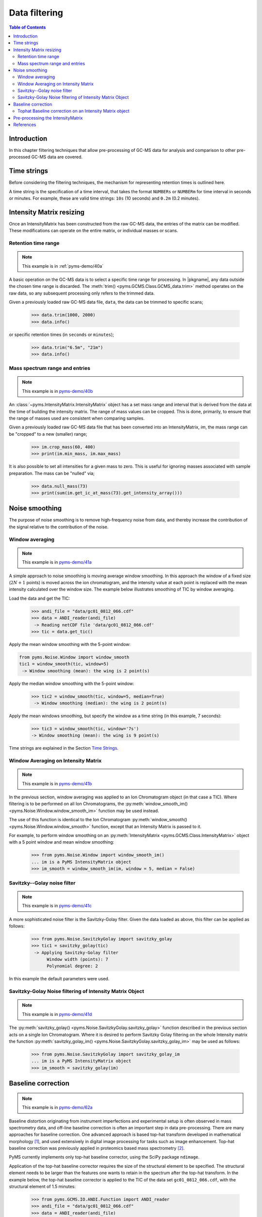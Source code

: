 ****************
Data filtering
****************

.. contents:: Table of Contents

Introduction
=============

In this chapter filtering techniques that allow pre-processing of GC-MS data for analysis and comparison to other pre-processed GC-MS data are covered.

Time strings
==============

Before considering the filtering techniques, the mechanism for representing retention times is outlined here.

A time string is the specification of a time interval, that takes the format ``NUMBERs`` or ``NUMBERm`` for time interval in seconds or minutes. For example, these are valid time strings: ``10s`` (10 seconds) and ``0.2m`` (0.2 minutes).

Intensity Matrix resizing
==============================

Once an IntensityMatrix has been constructed from the raw GC-MS data, the entries of the matrix can be modified. These modifications can operate on the entire matrix, or individual masses or scans.

Retention time range
-----------------------

.. note:: This example is in :ref:`pyms-demo/40a`

A basic operation on the GC-MS data is to select a specific time range for processing. In |pkgname|, any data outside the chosen time range is discarded. The :meth:`trim() <pyms.GCMS.Class.GCMS_data.trim>` method operates on the raw data, so any subsequent processing only refers to the trimmed data.

Given a previously loaded raw GC-MS data file, ``data``, the data can be
trimmed to specific scans;

    >>> data.trim(1000, 2000)
    >>> data.info()

or specific retention times (in ``seconds`` or ``minutes``);

    >>> data.trim("6.5m", "21m")
    >>> data.info()

Mass spectrum range and entries
---------------------------------

.. note:: This example is in `pyms-demo/40b <../pyms-demo/40b/40b.html>`__

An :class:`~pyms.IntensityMatrix.IntensityMatrix` object has a set mass range and interval that is derived
from the data at the time of building the intensity matrix. The range of mass
values can be cropped. This is done, primarily, to ensure that the range of
masses used are consistent when comparing samples.

Given a previously loaded raw GC-MS data file that has been converted into an
IntensityMatrix, `im`, the mass range can be "cropped" to a new (smaller)
range;

    >>> im.crop_mass(60, 400)
    >>> print(im.min_mass, im.max_mass)

It is also possible to set all intensities for a given mass to zero. This is
useful for ignoring masses associated with sample preparation. The mass can be
"nulled" via;

    >>> data.null_mass(73)
    >>> print(sum(im.get_ic_at_mass(73).get_intensity_array()))


Noise smoothing
=================

The purpose of noise smoothing is to remove high-frequency noise from
data, and thereby increase the contribution of the signal relative to
the contribution of the noise.

Window averaging
-----------------

.. note:: This example is in `pyms-demo/41a <../pyms-demo/41a/41a.html>`__

A simple approach to noise smoothing is moving average window smoothing.
In this approach the window of a fixed size (:math:`2N+1` points) is moved
across the ion chromatogram, and the intensity value at each point is
replaced with the mean intensity calculated over the window size.
The example below illustrates smoothing of TIC by window averaging.

Load the data and get the TIC:

    >>> andi_file = "data/gc01_0812_066.cdf"
    >>> data = ANDI_reader(andi_file)
     -> Reading netCDF file 'data/gc01_0812_066.cdf'
    >>> tic = data.get_tic()

Apply the mean window smoothing with the 5-point window:

.. code-block:: python

    from pyms.Noise.Window import window_smooth
    tic1 = window_smooth(tic, window=5)
     -> Window smoothing (mean): the wing is 2 point(s)

Apply the median window smoothing with the 5-point window:

    >>> tic2 = window_smooth(tic, window=5, median=True)
     -> Window smoothing (median): the wing is 2 point(s)

Apply the mean windows smoothing, but specify the window as
a time string (in this example, 7 seconds):

    >>> tic3 = window_smooth(tic, window='7s')
    -> Window smoothing (mean): the wing is 9 point(s)

Time strings are explained in the Section `Time Strings`_.

Window Averaging on Intensity Matrix
------------------------------------
.. note:: This example is in `pyms-demo/41b <../pyms-demo/41b/41b.html>`__

In the previous section, window averaging was applied to an
Ion Chromatogram object (in that case a TIC). Where filtering
is to be performed on all Ion Chromatograms, the
:py:meth:`window_smooth_im() <pyms.Noise.Window.window_smooth_im>`
function may be used instead.

The use of this function is identical to the Ion Chromatogram
:py:meth:`window_smooth() <pyms.Noise.Window.window_smooth>`
function, except that an Intensity Matrix
is passed to it.

For example, to perform window smoothing on an
:py:meth:`IntensityMatrix <pyms.GCMS.Class.IntensityMatrix>`
object with a 5 point window and mean window smoothing:

    >>> from pyms.Noise.Window import window_smooth_im()
    ... im is a PyMS IntensityMatrix object
    >>> im_smooth = window_smooth_im(im, window = 5, median = False)

Savitzky--Golay noise filter
------------------------------

.. note:: This example is in `pyms-demo/41c <../pyms-demo/41c/41c.html>`__

A more sophisticated noise filter is the Savitzky-Golay filter.
Given the data loaded as above, this filter can be applied as
follows:

    >>> from pyms.Noise.SavitzkyGolay import savitzky_golay
    >>> tic1 = savitzky_golay(tic)
     -> Applying Savitzky-Golay filter
          Window width (points): 7
          Polynomial degree: 2

In this example the default parameters were used.

Savitzky-Golay Noise filtering of Intensity Matrix Object
----------------------------------------------------------

.. note:: This example is in `pyms-demo/41d <../pyms-demo/41d/41d.html>`__

The :py:meth:`savitzky_golay() <pyms.Noise.SavitzkyGolay.savitzky_golay>`
function described in the previous section acts on a single
Ion Chromatogram. Where it is desired to perform Savitzky Golay
filtering on the whole Intensity matrix the function
:py:meth:`savitzky_golay_im() <pyms.Noise.SavitzkyGolay.savitzky_golay_im>`
may be used as follows:

    >>> from pyms.Noise.SavitzkyGolay import savitzky_golay_im
    ... im is a PyMS IntensityMatrix object
    >>> im_smooth = savitzky_golay(im)


Baseline correction
====================
.. note:: This example is in `pyms-demo/62a <../pyms-demo/62a/62a.html>`__

Baseline distortion originating from instrument imperfections and
experimental setup is often observed in mass spectrometry data,
and off-line baseline correction is often an important step in
data pre-processing. There are many approaches for baseline
correction. One advanced approach is based top-hat transform
developed in mathematical morphology [1]_, and used
extensively in digital image processing for tasks such as image
enhancement. Top-hat baseline correction was previously applied
in proteomics based mass spectrometry [2]_.

PyMS currently implements only top-hat baseline corrector, using
the SciPy package ``ndimage``.

Application of the top-hat baseline corrector requires the size
of the structural element to be specified. The structural element
needs to be larger than the features one wants to retain in the
spectrum after the top-hat transform. In the example below, the
top-hat baseline corrector is applied to the TIC of the data set
``gc01_0812_066.cdf``, with the structural element of 1.5 minutes:


    >>> from pyms.GCMS.IO.ANDI.Function import ANDI_reader
    >>> andi_file = "data/gc01_0812_066.cdf"
    >>> data = ANDI_reader(andi_file)
     -> Reading netCDF file 'data/gc01_0812_066.cdf'
    >>> tic = data.get_tic()
    >>> from pyms.Noise.SavitzkyGolay import savitzky_golay
    >>> tic1 = savitzky_golay(tic)
     -> Applying Savitzky-Golay filter
          Window width (points): 7
          Polynomial degree: 2
    >>> from pyms.Baseline.TopHat import tophat
    >>> tic2 = tophat(tic1, struct="1.5m")
     -> Top-hat: structural element is 239 point(s)
    >>> tic.write("output/tic.dat",minutes=True)
    >>> tic1.write("output/tic_smooth.dat",minutes=True)
    >>> tic2.write("output/tic_smooth_bc.dat",minutes=True)

In the interactive session shown above, the data set if first loaded,
Savitzky-Golay smoothing was applied, followed by baseline correction.
Finally the original, smoothed, and smoothed and baseline corrected
TIC were saved in the directory ``output/``.

Tophat Baseline correction on an Intensity Matrix object
-----------------------------------------------------------

.. note:: This example is in `pyms-demo/42b <../pyms-demo/42b/42b.html>`__

The :py:meth:`tophat() <pyms.Baseline.TopHat.tophat>` function
outlined in the instructions above, acts on a single
:py:meth:`IonChromatogram <pyms.GCMS.Class.IonChromatogram>`.
To perform baseline correction on an
:py:meth:`IntensityMatrix <pyms.GCMS.Class.IntensityMatrix>`
object (i.e. on all `Ion Chromatograms`) the
:py:meth:`tophat_im() <pyms.Baseline.TopHat.tophat_im>`
function may be used.

Using the same definition for "`struct`" as above, use of the
:py:meth:`tophat_im() <pyms.Baseline.TopHat.tophat_im>`
function is as follows:

    >>> from pyms.Baseline.TopHat import tophat_im()
    ... im is an Intensity Matrix object
    >>> im_base_corr = tophat(im, struct="1.5m")


Pre-processing the IntensityMatrix
====================================

.. note:: This example is in `pyms-demo/43 <../pyms-demo/43/43.html>`__

The entire noise smoothing and baseline correction can be applied to each ion
chromatogram in the intensity matrix;

    >>> jcamp_file = "data/gc01_0812_066.jdx"
    >>> data = JCAMP_reader(jcamp_file)
    >>> im = build_intensity_matrix(data)
    >>> n_scan, n_mz = im.get_size()
    >>> for ii in range(n_mz):
    ...     print "Working on IC#", ii+1
    ...     ic = im.get_ic_at_index(ii)
    ...     ic_smooth = savitzky_golay(ic)
    ...     ic_bc = tophat(ic_smooth, struct="1.5m")
    ...     im.set_ic_at_index(ii, ic_bc)
    ...

Alternatively, the filtering may be performed on the Intensity Matrix without
using a ``for`` loop, as outlined in the sections above. However filtering by
Ion Chromatogram in a ``for`` loop as described here is much faster.

The resulting IntensityMatrix object can be ``dumped'' to a file for later
retrieval. There are general perpose object file handling methods in
:py:meth:`pyms.Utils.IO <pyms.Utils.IO>`. For example;

    >>> from pyms.Utils.IO import dump_object
    >>> dump_object(im, "output/im-proc.dump")


References
============

.. [1] Serra J. `Image Analysis and Mathematical Morphology`. Academic Press, Inc, Orlando, 1983. ISBN 0126372403

.. [2] Sauve AC and Speed TP. Normalization, baseline correction and alignment of high-throughput mass spectrometry data. `Procedings Gensips`, 2004